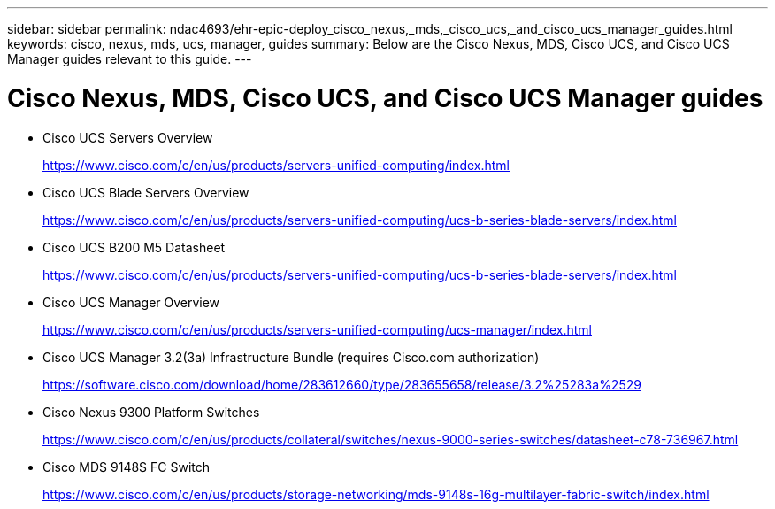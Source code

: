 ---
sidebar: sidebar
permalink: ndac4693/ehr-epic-deploy_cisco_nexus,_mds,_cisco_ucs,_and_cisco_ucs_manager_guides.html
keywords: cisco, nexus, mds, ucs, manager, guides
summary: Below are the Cisco Nexus, MDS, Cisco UCS, and Cisco UCS Manager guides relevant to this guide.
---

= Cisco Nexus, MDS, Cisco UCS, and Cisco UCS Manager guides
:hardbreaks:
:nofooter:
:icons: font
:linkattrs:
:imagesdir: ./../media/

//
// This file was created with NDAC Version 2.0 (August 17, 2020)
//
// 2021-05-07 11:34:58.411480
//

* Cisco UCS Servers Overview
+
https://www.cisco.com/c/en/us/products/servers-unified-computing/index.html[https://www.cisco.com/c/en/us/products/servers-unified-computing/index.html^]

* Cisco UCS Blade Servers Overview
+
https://www.cisco.com/c/en/us/products/servers-unified-computing/ucs-b-series-blade-servers/index.html[https://www.cisco.com/c/en/us/products/servers-unified-computing/ucs-b-series-blade-servers/index.html^]

* Cisco UCS B200 M5 Datasheet
+
https://www.cisco.com/c/en/us/products/servers-unified-computing/ucs-b-series-blade-servers/index.html[https://www.cisco.com/c/en/us/products/servers-unified-computing/ucs-b-series-blade-servers/index.html^]

* Cisco UCS Manager Overview
+
https://www.cisco.com/c/en/us/products/servers-unified-computing/ucs-manager/index.html[https://www.cisco.com/c/en/us/products/servers-unified-computing/ucs-manager/index.html^]

* Cisco UCS Manager 3.2(3a) Infrastructure Bundle (requires Cisco.com authorization)
+
https://software.cisco.com/download/home/283612660/type/283655658/release/3.2%25283a%2529[https://software.cisco.com/download/home/283612660/type/283655658/release/3.2%25283a%2529^]

* Cisco Nexus 9300 Platform Switches
+
https://www.cisco.com/c/en/us/products/collateral/switches/nexus-9000-series-switches/datasheet-c78-736967.html[https://www.cisco.com/c/en/us/products/collateral/switches/nexus-9000-series-switches/datasheet-c78-736967.html^]

* Cisco MDS 9148S FC Switch
+
https://www.cisco.com/c/en/us/products/storage-networking/mds-9148s-16g-multilayer-fabric-switch/index.html[https://www.cisco.com/c/en/us/products/storage-networking/mds-9148s-16g-multilayer-fabric-switch/index.html^]
